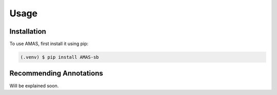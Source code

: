Usage
=====

.. _installation:

Installation
------------

To use AMAS, first install it using pip:

.. code-block:: console

   (.venv) $ pip install AMAS-sb

Recommending Annotations
------------------------

Will be explained soon. 
